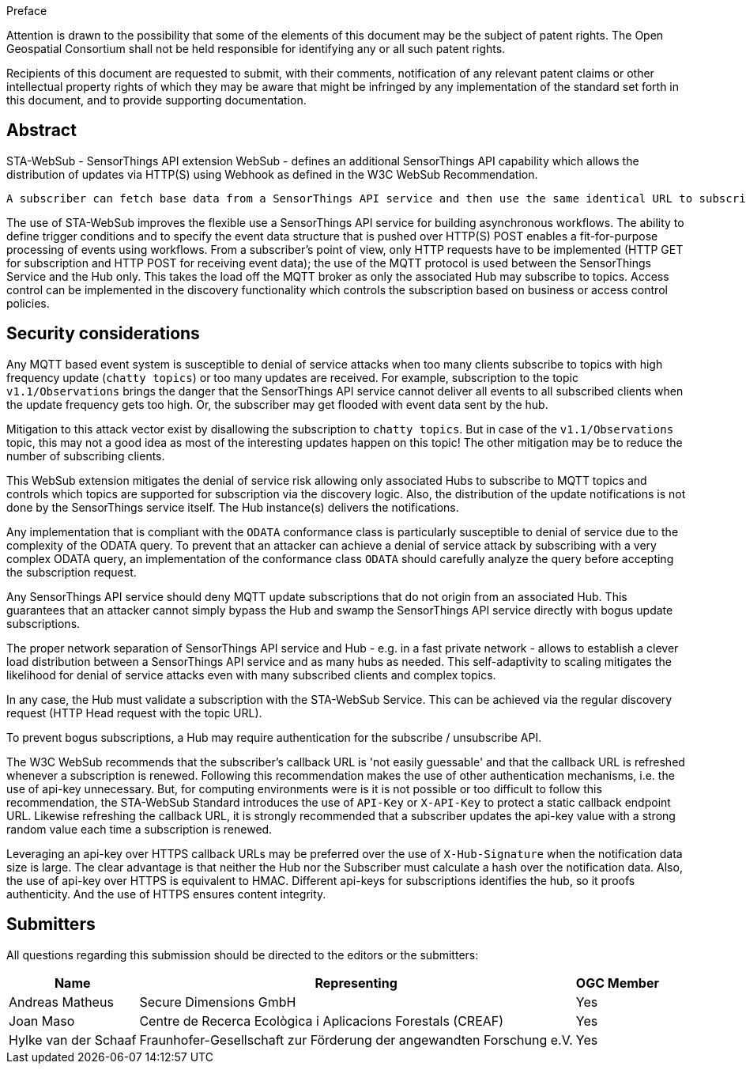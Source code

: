 .Preface

////
*OGC Declaration*
////

Attention is drawn to the possibility that some of the elements of this document may be the subject of patent rights. The Open Geospatial Consortium shall not be held responsible for identifying any or all such patent rights.

Recipients of this document are requested to submit, with their comments, notification of any relevant patent claims or other intellectual property rights of which they may be aware that might be infringed by any implementation of the standard set forth in this document, and to provide supporting documentation.

[abstract]
== Abstract

STA-WebSub - SensorThings API extension WebSub - defines an additional SensorThings API capability which allows the distribution of updates via HTTP(S) using Webhook as defined in the W3C WebSub Recommendation.

 A subscriber can fetch base data from a SensorThings API service and then use the same identical URL to subscribe for updates. This allows any subscriber to prevent polling a SensorThings API service, as any updates - according to the URL used - get submitted to the subscriber's Webhook when the update event is triggered. The use of this WebSub extension is also easy to integrate into existing systems, as producers only need to setup a W3C WebSub compliant Hub that listens to subscription updates via MQTT. Consumers only need to setup a WebSub Subscriber to receive updates via WebHook. The SensorThings API MQTT protocol does not need to be exposed to the subscriber; it can remain internal between the SensorThings API service and the associated STA-WebSub Hub(s). Any SensorThings API service that extends the MQTT topic pattern to include filter and expand capabilities via ODATA query parameters, allows to subscribe for updates by defining actual triggering conditions using `$filter`. Using the ODATA query parameter `$select` and `$expand` also supports the subscriber to get exactly the data and structure as it is fit for purpose. 

The use of STA-WebSub improves the flexible use a SensorThings API service for building asynchronous workflows. The ability to define trigger conditions and to specify the event data structure that is pushed over HTTP(S) POST enables a fit-for-purpose processing of events using workflows. From a subscriber's point of view, only HTTP requests have to be implemented (HTTP GET for subscription and HTTP POST for receiving event data); the use of the MQTT protocol is used between the SensorThings Service and the Hub only. This takes the load off the MQTT broker as only the associated Hub may subscribe to topics. Access control can be implemented in the discovery functionality which controls the subscription based on business or access control policies.

== Security considerations
Any MQTT based event system is susceptible to denial of service attacks when too many clients subscribe to topics with high frequency update (`chatty topics`) or too many updates are received. For example, subscription to the topic `v1.1/Observations` brings the danger that the SensorThings API service cannot deliver all events to all subscribed clients when the update frequency gets too high. Or, the subscriber may get flooded with event data sent by the hub. 

Mitigation to this attack vector exist by disallowing the subscription to `chatty topics`. But in case of the `v1.1/Observations` topic, this may not a good idea as most of the interesting updates happen on this topic! The other mitigation may be to reduce the number of subscribing clients.

This WebSub extension mitigates the denial of service risk allowing only associated Hubs to subscribe to MQTT topics and controls which topics are supported for subscription via the discovery logic. Also, the distribution of the update notifications is not done by the SensorThings service itself. The Hub instance(s) delivers the notifications.

Any implementation that is compliant with the `ODATA` conformance class is particularly susceptible to denial of service due to the complexity of the ODATA query. To prevent that an attacker can achieve a denial of service attack by subscribing with a very complex ODATA query, an implementation of the conformance class `ODATA` should carefully analyze the query before accepting the subscription request.

Any SensorThings API service should deny MQTT update subscriptions that do not origin from an associated Hub. This guarantees that an attacker cannot simply bypass the Hub and swamp the SensorThings API service directly with bogus update subscriptions.

The proper network separation of SensorThings API service and Hub - e.g. in a fast private network - allows to establish a clever load distribution between a SensorThings API service and as many hubs as needed. This self-adaptivity to scaling mitigates the likelihood for denial of service attacks even with many subscribed clients and complex topics.

In any case, the Hub must validate a subscription with the STA-WebSub Service. This can be achieved via the regular discovery request (HTTP Head request with the topic URL).

To prevent bogus subscriptions, a Hub may require authentication for the subscribe / unsubscribe API.

The W3C WebSub recommends that the subscriber's callback URL is 'not easily guessable' and that the callback URL is refreshed whenever a subscription is renewed. Following this recommendation makes the use of other authentication mechanisms, i.e. the use of api-key unnecessary. But, for computing environments were is it is not possible or too difficult to follow this recommendation, the STA-WebSub Standard introduces the use of `API-Key` or `X-API-Key` to protect a static callback endpoint URL. Likewise refreshing the callback URL, it is strongly recommended that a subscriber updates the api-key value with a strong random value each time a subscription is renewed. 

Leveraging an api-key over HTTPS callback URLs may be preferred over the use of `X-Hub-Signature` when the notification data size is large. The clear advantage is that neither the Hub nor the Subscriber must calculate a hash over the notification data. Also, the use of api-key over HTTPS is equivalent to HMAC. Different api-keys for subscriptions identifies the hub, so it proofs authenticity. And the use of HTTPS ensures content integrity.

== Submitters

All questions regarding this submission should be directed to the editors or the submitters:

[%autowidth,cols="3*"]
|===
|Name |Representing |OGC Member

|Andreas Matheus
|Secure Dimensions GmbH
|Yes

|Joan Maso
|Centre de Recerca Ecològica i Aplicacions Forestals (CREAF)
|Yes

|Hylke van der Schaaf
|Fraunhofer-Gesellschaft zur Förderung der angewandten Forschung e.V.
|Yes

|===
